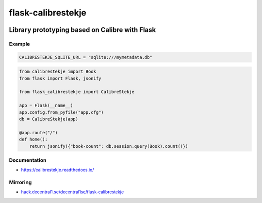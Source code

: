 .. _header:

*******************
flask-calibrestekje
*******************

.. image:: https://img.shields.io/badge/license-GPL-brightgreen.svg
   :target: LICENSE
   :alt: Repository license

.. image:: https://badge.fury.io/py/flask-calibrestekje.svg
   :target: https://badge.fury.io/py/flask-calibrestekje
   :alt: PyPI package

.. image:: https://travis-ci.com/decentral1se/flask-calibrestekje.svg?branch=master
   :target: https://travis-ci.com/decentral1se/flask-calibrestekje
   :alt: Travis CI result

.. image:: https://readthedocs.org/projects/calibrestekje/badge/?version=latest
   :target: https://calibrestekje.readthedocs.io/en/latest/
   :alt: Documentation status

.. image:: http://img.shields.io/liberapay/patrons/decentral1se.svg?logo=liberapay
   :target: https://liberapay.com/decentral1se
   :alt: Support badge

.. _introduction:

Library prototyping based on Calibre with Flask
-----------------------------------------------

.. _example:

Example
*******

.. code-block:: cfg

    CALIBRESTEKJE_SQLITE_URL = "sqlite:///mymetadata.db"

.. code-block:: python

    from calibrestekje import Book
    from flask import Flask, jsonify

    from flask_calibrestekje import CalibreStekje

    app = Flask(__name__)
    app.config.from_pyfile("app.cfg")
    db = CalibreStekje(app)

    @app.route("/")
    def home():
        return jsonify({"book-count": db.session.query(Book).count()})

.. _documentation:

Documentation
*************

* https://calibrestekje.readthedocs.io/

Mirroring
*********

* `hack.decentral1.se/decentral1se/flask-calibrestekje`_

.. _hack.decentral1.se/decentral1se/flask-calibrestekje: https://hack.decentral1.se/decentral1se/flask-calibrestekje/
